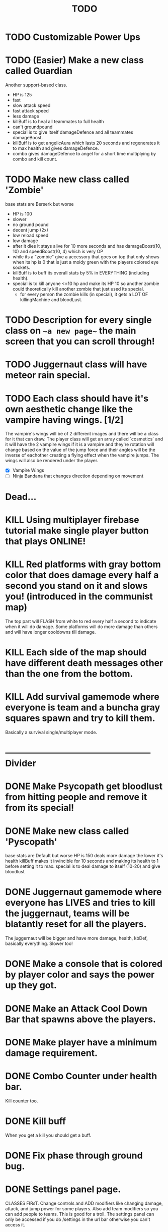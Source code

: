 #+TITLE: TODO

* TODO Customizable Power Ups
* TODO (Easier) Make a new class called Guardian
Another support-based class.
+ HP is 125
+ fast
- slow attack speed
+ fast attack speed
- less damage
+ killBuff is to heal all teammates to full health
- can't groundpound
+ special is to give itself damageDefence and all teammates damageBoost.
+ killBuff is to get angelicAura which lasts 20 seconds and regenerates it to max health and gives damageDefence.
+ combo gives damageDefence to angel for a short time multiplying by combo and kill count.
* TODO Make new class called 'Zombie'
base stats are Berserk but worse
+ HP is 100
- slower
- no ground pound
+ decent jump (2x)
- low reload speed
- low damage
+ after it dies it stays alive for 10 more seconds and has damageBoost(10, 10) and speedBoost(10, 4) which is very OP
+ while its a "zombie" give a accessory that goes on top that only shows when its hp is 0 that is just a moldy green with
  the players colored eye sockets.
+ killBuff is to buff its overall stats by 5% in EVERYTHING (including health).
+ special is to kill anyone <=10 hp and make its HP 10 so another zombie could theoretically kill another zombie that just used its special.
  - for every person the zombie kills (in special), it gets a LOT OF killingMachine and bloodLust.
* TODO Description for every single class on ~~a new page~~ the main screen that you can scroll through!
* TODO Juggernaut class will have meteor rain special.
* TODO Each class should have it's own aesthetic change like the vampire having wings. [1/2]
The vampire's wings will be of 2 different images and there will be a class for it that can draw. The player class will get an array called `cosmetics` and it will have the 2 vampire wings if it is a vampire and they're rotation will change based on the value of the jump force and their angles will be the inverse of eachother creating a flying effect when the vampire jumps. The wings will also be rendered under the player.
+ [X] Vampire Wings
+ [ ] Ninja Bandana that changes direction depending on movement

* Dead...
* KILL Using multiplayer firebase tutorial make single player button that plays ONLINE!
* KILL Red platforms with gray bottom color that does damage every half a second you stand on it and slows you! (introduced in the communist map)
The top part will FLASH from white to red every half a second to indicate when it will do damage.
Some platforms will do more damage than others and will have longer cooldowns till damage.
* KILL Each side of the map should have different death messages other than the one from the bottom.
* KILL Add survival gamemode where everyone is team and a buncha gray squares spawn and try to kill them.
Basically a survival single/multiplayer mode.

* -------------------------------------------------- Divider
* DONE Make Psycopath get bloodlust from hitting people and remove it from its special!
* DONE Make new class called 'Pyscopath'
base stats are Default but worse
HP is 150
deals more damage the lower it's health
killBuff makes it invincible for 10 seconds and making its health to 1 before setting it to max.
special is to deal damage to itself (10-20) and give bloodlust
* DONE Juggernaut gamemode where everyone has LIVES and tries to kill the juggernaut, teams will be blatantly reset for all the players.
The juggernaut will be bigger and have more damage, health, kbDef, basically everything.
Slower too!
* DONE Make a console that is colored by player color and says the power up they got.
* DONE Make an Attack Cool Down Bar that spawns above the players.
* DONE Make player have a minimum damage requirement.
* DONE Combo Counter under health bar.
Kill counter too.
* DONE Kill buff
When you get a kill you should get a buff.
* DONE Fix phase through ground bug.
* DONE Settings panel page.
CLASSES FIRsT.
Change controls and ADD modifiers like changing damage, attack, and jump power for some players. Also add team modifiers so you can add people to teams.
This is good for a troll. The settings panel can only be accessed if you do /settings in the url bar otherwise you can't access it.
* DONE Red or Green Text popping up next to health bar to indicate attacks and heals.
* DONE Fix up the screenobject.js and make angles work!
* DONE Maybe support class that can heal players on its team!
Default but worse, and can heal teammates.
Killbuff, heal every teammate on its team by 30% of each teammate's health and heal itself by up to 60% making sure not to go above its max health.
* DONE Add a new control to every player called "special" and also add it to the `loadSettings()` function.
* DONE Each class should have it's own special attack.
* DONE Teams in the settings page!
MAKE THIS DONE AND WORKING!
shadow color should change depending on which team a player is on and there should be 3 teams.
Since 4 would be an FFA.
* DONE Add gamemodes like ffa most kills or last one standing like TanksRumble with a main menu!
* DONE Make the controls options in the settings actually work.
* KILL The background image needs 3d-like depth.
* KILL Make camera only be able to see everything within the range of the bg image.
No seeing the blank outside.
* DONE Fun kill death msgs
* DONE Power up stacking.
* DONE Make more power ups! [5/5]
+ [X] extra jump
+ [X] fix attack speed not working
+ [X] extra speed (movement)
+ [X] knockback resistance
+ [X] knockback boost
+ [X] damage resistance
* DONE Make a level with a bunch of platforms. (The one right now is hot garbage.)
AKA make a good map. This has been on the back-burner for a long time.
* DONE Make camera better?????
IDK the answer might come to me randomly. Edit: It did!
